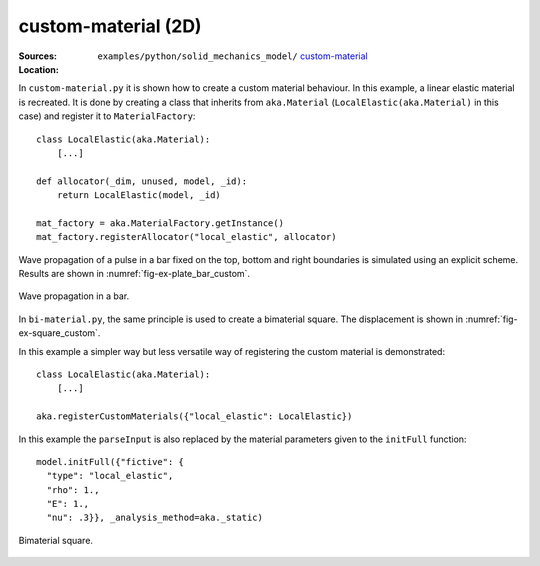 custom-material (2D)
''''''''''''''''''''

:Sources:

   .. collapse:: custom-material.py (click to expand)

      .. literalinclude:: examples/python/solid_mechanics_model/custom-material/custom-material.py
         :language: python
         :lines: 9-

   .. collapse:: bi-material.py (click to expand)

      .. literalinclude:: examples/python/solid_mechanics_model/custom-material/bi-material.py
         :language: python
         :lines: 9-

   .. collapse:: material.dat (click to expand)

      .. literalinclude:: examples/python/solid_mechanics_model/plate-hole/material.dat
         :language: text

:Location:

   ``examples/python/solid_mechanics_model/`` `custom-material <https://gitlab.com/akantu/akantu/-/blob/master/examples/python/solid_mechanics_model/custom-material/>`_

In ``custom-material.py`` it is shown how to create a custom material behaviour. In this example, a linear elastic 
material is recreated. It is done by creating a class that inherits from ``aka.Material`` (``LocalElastic(aka.Material)`` in this case) and register it 
to ``MaterialFactory``::

    class LocalElastic(aka.Material):
        [...]

    def allocator(_dim, unused, model, _id):
        return LocalElastic(model, _id)

    mat_factory = aka.MaterialFactory.getInstance()
    mat_factory.registerAllocator("local_elastic", allocator)
    
Wave propagation of a pulse in a bar fixed on the top, bottom and right boundaries is simulated using an explicit 
scheme. Results are shown in :numref:`fig-ex-plate_bar_custom`.

.. _fig-ex-plate_bar_custom:
.. figure:: examples/python/solid_mechanics_model/custom-material/images/pulse_bar_custom.gif
            :align: center
            :width: 90%

            Wave propagation in a bar.
            
In ``bi-material.py``, the same principle is used to create a bimaterial square. The displacement is shown in :numref:`fig-ex-square_custom`.

In this example a simpler way but less versatile way of registering the custom material is demonstrated::

    class LocalElastic(aka.Material):
        [...]

    aka.registerCustomMaterials({"local_elastic": LocalElastic})

In this example the ``parseInput`` is also replaced by the material parameters given to the ``initFull`` function::

  model.initFull({"fictive": {
    "type": "local_elastic",
    "rho": 1.,
    "E": 1.,
    "nu": .3}}, _analysis_method=aka._static)

.. _fig-ex-square_custom:
.. figure:: examples/python/solid_mechanics_model/custom-material/images/square_displ.png
            :align: center
            :width: 60%

            Bimaterial square.
            

